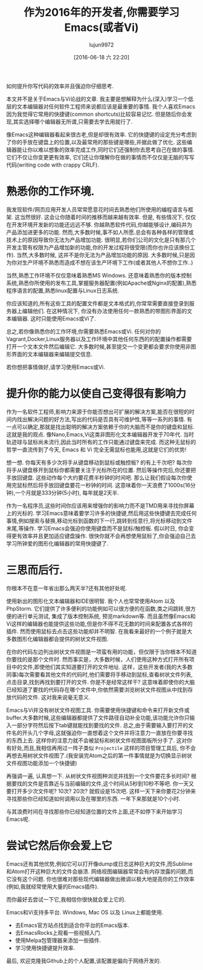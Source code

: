 #+TITLE: 作为2016年的开发者,你需要学习Emacs(或者Vi)
#+URL: http://le-gall.bzh/developer-tips/2016/05/21/you-need-to-learn-emacs/
#+AUTHOR: lujun9972
#+CATEGORY: raw
#+DATE: [2016-06-18 六 22:20]
#+OPTIONS: ^:{}

如何提升你写代码的效率并且强迫你仔细思考.

本文并不是关于Emacs与Vi论战的文章. 我主要是想解释为什么(深入)学习一个低层的文本编辑器对任何软件工程师来说都应该是最重要的事情. 我个人喜欢Emacs因为我觉得它常用的快捷键(common shortcuts)比较容易记忆. 但是随后你会发现,其实选择哪个编辑器无所谓,只需要去学去用就行了.

像Emacs这种编辑器看起来很古老,但是却很有效率. 它的快捷键的设定充分考虑到了你的手放在键盘上的位置,以及最常用的那些键是哪些,并据此做了优化. 这些编辑器能让你以难以想象的效率完成工作,同时它们还强制你去思考自己在做的事情. 它们不仅让你变更更有效率, 它们还让你理解你在做的事情而不仅仅是无脑的写写代码(writing code with crappy CRLF).

* 熟悉你的工作环境.

我发现软件/网页应用开发人员常常愿意花时间去熟悉他们所使用的编程语言与框架. 这当然很好. 这会让你随着时间的推移而越来越有效率. 但是, 有些情况下, 仅仅在开发环境开发新的功能还远远不够. 你越熟悉软件代码,你越能够设计,编码并为产品添加进更多的功能. 然而,大多数时候,事不如人所愿.总会有各种各样的管理或技术上的原因导致你无法为产品增加功能. 很明显,若你们公司的文化是只有那几个开发主管有权限为产品增加新的功能,你的开发过程将很受限(而你也许应该换份工作). 当然,大多数时候, 这并不是你无法为产品增加功能的原因. 大多数时候,只是因为你对生产环境不熟悉而造成不想在该生产环境下工作(或者其他人不想你工作..)

当然,熟悉工作环境不仅仅意味着熟悉MS Windows. 还意味着熟悉你的版本控制系统,熟悉你所使用的发布工具,掌握服务器配置(例如Apache或Nginx的配置),熟悉程序语言的配置,熟悉linux配置与Linux日志系统.

你应该知道的,所有这些工具的配置文件都是文本格式的,你常常需要直接登录到服务器上编辑他们. 在这种情况下, 你没有办法使用任何一款熟悉的带图形界面的文本编辑器. 这时只能使用Emacs或Vi了.

[[http://tuhdo.github.io/static/helm_projectile.gif]]

总之,若你像熟悉你的工作环境,你需要熟悉Emacs或Vi. 任何对你的Vagrant,Docker,Linux服务器以及工作环境中其他任何东西的的配置操作都需要打开一个文本文件然后编辑它. 大多数时候,甚至提交一个变更都会要求你使用非图形界面的文本编辑器来编辑提交信息.

若你想把事情做好,请学习使用Emacs或Vi.

* 提升你的能力以使自己变得很有影响力

作为一名软件工程师,影响力来源于你能否想出可扩展的解决方案,能否在很短的时间内找出解决问题的好方法,写出的代码是否具有可维护性,等等一系列的事情. 有一点可以确定,那就是找出聪明的解决方案依赖于你的大脑而不是你的键盘和鼠标. 这就是我的观点. 像Nano,Emacs,Vi这类非图形化文本编辑器开发于70年代. 当时轨迹球与鼠标尚未流行,因此当时所有的工作只能通过键盘来完成. 而这种无鼠标的哲学一直流传到了今天, Emacs 和 Vi 完全无需鼠标也能用,这就是它们的优势!

想一想. 你每天有多少次将手从键盘移动到鼠标或触控板? 的有上千次吧? 每次你将手从键盘移开到鼠标你都需要关注于光标所在的位置. 然后等操作完后,你还要把手放回键盘. 这些动作每个大约要花费半秒钟的时间吧. 那么让我们假设每次你使用完鼠标然后将手放回键盘要花一秒钟的时间. 这意味着你一天浪费了1000s(16分钟),一个月就是333分钟(5小时), 每年就是2天半.

作为一名程序员,这些时间你应该用来增强你的影响力而不是TMD用来寻找你屏幕上的光标的. 学习Emacs意味着要学习许多的快捷键,然后用这些快捷键去完成任何事情,例如搜索与替换,移动光标到函数的下一行,跳转到任意行,将光标移动到文件末尾,等操作. 学习Emacs会强迫你使用键盘而不是鼠标/触控板. 假以时日, 你会变得更有效率并且更加适应键盘操作. 很快你就不会再想使用鼠标了,你会强迫自己去学习所钟爱的图形化编辑器的常用快捷键了.

* 三思而后行.

你根本不在意一年省出那么两天半?还有其他好处呢.

使用新出的图形化文本编辑器和IDE很明智. 我个人也常常使用Atom 以及 PhpStorm. 它们提供了许多便利的功能例如可以很方便的在函数,类之间跳转,很方便的进行单元测试, 集成了版本控制系统, 预览markdown等. 而且虽然像Emacs和Vi这样的编辑器也能提供这些功能,但是你不得不花无数的时间来配置各式各样的插件. 然而使用鼠标去点击这些功能却并不明智. 在我看来最好的一个例子就是大多数图形化编辑器都会提供的树状文件视图.

在你的代码左边列出树状文件视图是一项蛮有用的功能，但仅限于当你根本不知道你要找的是那个文件时. 然而事实是，大多数时候，人们使用这种方式打开所有项目中的文件,即使他们其实知道要打开的文件地址.  这样，这些开发者(我的大多数同事)每次需要看其他文件的代码时,他们需要将手移动到鼠标,查看树状文件列表,点击目录,找到再找到要打开的文件. 你是不是经常这样干? 这意味着即使你的大脑已经知道了要找的代码存在哪个文件中,你依然需要浏览树状文件视图从中找到存放代码的文件. 这对我来说毫无意义.

Emacs与Vi并没有树状文件视图工具. 你需要使用快捷键和命令来打开新文件或buffer.大多数时候,这些编辑器都提供了文件路径自动补全功能,该功能允许你只输入一部分字符然后按下tab键就能找到要找的文件. 总之,由于需要输入要打开的文件名的开头几个字母,这就强迫你一直想着这个文件并将注意力一直放在你要寻找的东西上去. 这样你的注意力就不会被鼠标和树状文件视图面板所分手了. 这对你有好处,而且,我相信再用过一阵子类似 =Projectile= 这样的项目管理工具后, 你不会再想去用树状文件视图了.(我安装完Atom之后的第一件事情就是为切换显示树状文件视图功能添加一个快捷键)

再强调一遍, 认真想一下. 从树状文件视图种浏览并找到一个文件要花多长时间? 根据要找的文件是否靠近与当前编辑的文件,这个时间从5秒到10秒不等吧.  你一天又要打开多少次文件呢? 10次? 20次? 就假设是15次吧. 这样一天下来你要花2分钟来寻找那些你已经知道如何调用以及在哪里的东西. 一年下来那就是10个小时.

与其浪费时间在寻找那些你已经知道位置的文件上面,还不如停下来开始学习Emacs呢.

* 尝试它然后你会爱上它

Emacs还有其他优势,例如它可以打开像dump或日志这种巨大的文件,而Sublime和Atom打开这种巨大的文件会崩溃. 网络视图编辑器常常会有内存泄露的问题,而它没有这个问题. 你也很难对那些现代编辑器做出微调以极大地提高你的工作效率(例如,我就经常使用大量的Emacs插件).

而你最好去尝试一下它,我相信你很快就会爱上它的.

Emacs和Vi支持多平台. Windows, Mac OS 以及 Linux上都能使用.

+ 去Emacs官方站点找到适合你平台的Emacs版本.
+ 去EmacsRocks上观看一些视频入门.
+ 使用Melpa包管理器来添加一些插件.
+ 学习使用快捷键提升效率.

最后, 欢迎克隆我Github上的个人配置,该配置是偏向于网络开发的.
